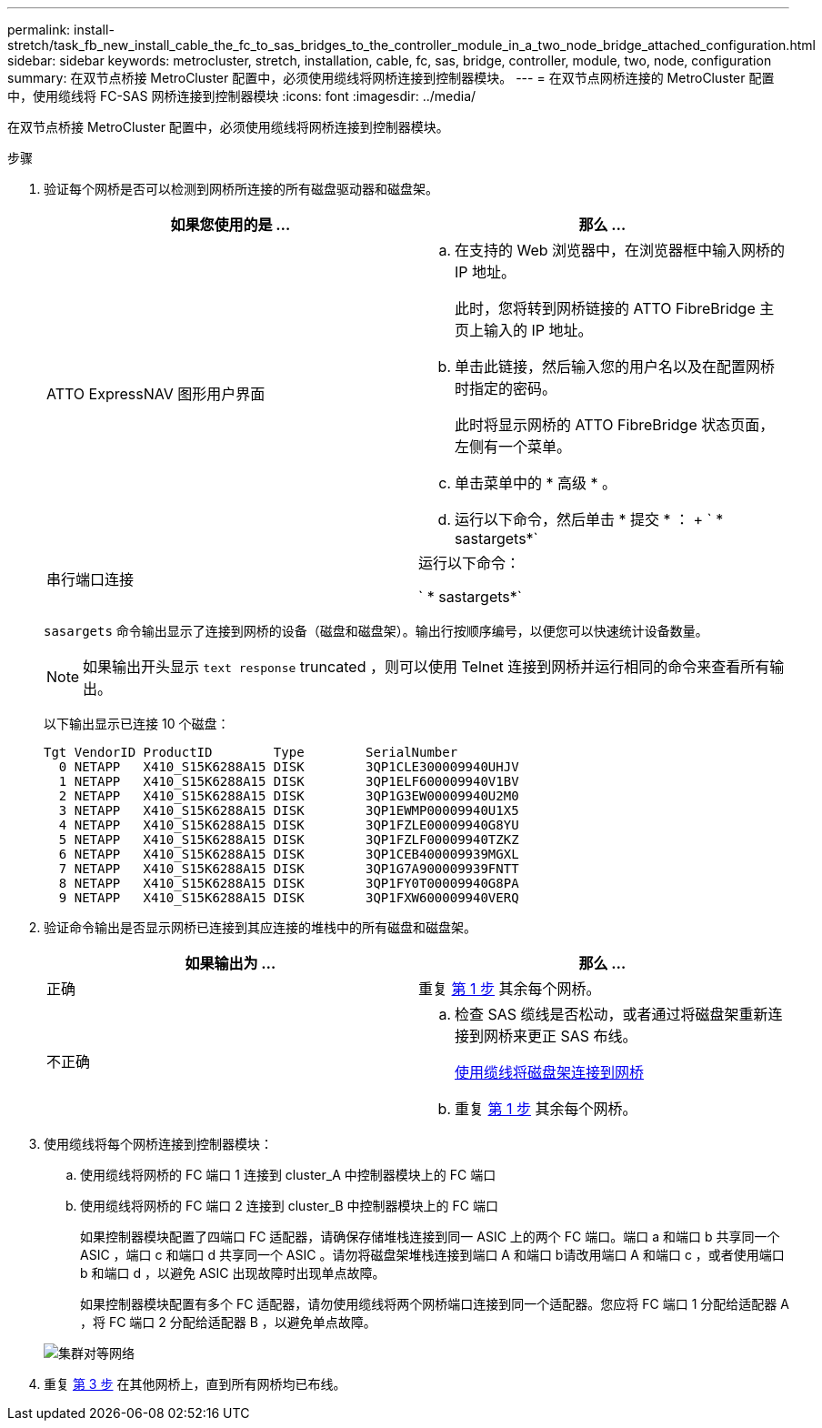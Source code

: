 ---
permalink: install-stretch/task_fb_new_install_cable_the_fc_to_sas_bridges_to_the_controller_module_in_a_two_node_bridge_attached_configuration.html 
sidebar: sidebar 
keywords: metrocluster, stretch, installation, cable, fc, sas, bridge, controller, module, two, node, configuration 
summary: 在双节点桥接 MetroCluster 配置中，必须使用缆线将网桥连接到控制器模块。 
---
= 在双节点网桥连接的 MetroCluster 配置中，使用缆线将 FC-SAS 网桥连接到控制器模块
:icons: font
:imagesdir: ../media/


[role="lead"]
在双节点桥接 MetroCluster 配置中，必须使用缆线将网桥连接到控制器模块。

.步骤
. 验证每个网桥是否可以检测到网桥所连接的所有磁盘驱动器和磁盘架。
+
|===
| 如果您使用的是 ... | 那么 ... 


 a| 
ATTO ExpressNAV 图形用户界面
 a| 
.. 在支持的 Web 浏览器中，在浏览器框中输入网桥的 IP 地址。
+
此时，您将转到网桥链接的 ATTO FibreBridge 主页上输入的 IP 地址。

.. 单击此链接，然后输入您的用户名以及在配置网桥时指定的密码。
+
此时将显示网桥的 ATTO FibreBridge 状态页面，左侧有一个菜单。

.. 单击菜单中的 * 高级 * 。
.. 运行以下命令，然后单击 * 提交 * ： + ` * sastargets*`




 a| 
串行端口连接
 a| 
运行以下命令：

` * sastargets*`

|===
+
`sasargets` 命令输出显示了连接到网桥的设备（磁盘和磁盘架）。输出行按顺序编号，以便您可以快速统计设备数量。

+

NOTE: 如果输出开头显示 `text response` truncated ，则可以使用 Telnet 连接到网桥并运行相同的命令来查看所有输出。

+
以下输出显示已连接 10 个磁盘：

+
[listing]
----
Tgt VendorID ProductID        Type        SerialNumber
  0 NETAPP   X410_S15K6288A15 DISK        3QP1CLE300009940UHJV
  1 NETAPP   X410_S15K6288A15 DISK        3QP1ELF600009940V1BV
  2 NETAPP   X410_S15K6288A15 DISK        3QP1G3EW00009940U2M0
  3 NETAPP   X410_S15K6288A15 DISK        3QP1EWMP00009940U1X5
  4 NETAPP   X410_S15K6288A15 DISK        3QP1FZLE00009940G8YU
  5 NETAPP   X410_S15K6288A15 DISK        3QP1FZLF00009940TZKZ
  6 NETAPP   X410_S15K6288A15 DISK        3QP1CEB400009939MGXL
  7 NETAPP   X410_S15K6288A15 DISK        3QP1G7A900009939FNTT
  8 NETAPP   X410_S15K6288A15 DISK        3QP1FY0T00009940G8PA
  9 NETAPP   X410_S15K6288A15 DISK        3QP1FXW600009940VERQ
----
. 验证命令输出是否显示网桥已连接到其应连接的堆栈中的所有磁盘和磁盘架。
+
|===
| 如果输出为 ... | 那么 ... 


 a| 
正确
 a| 
重复 <<STEP_524EBC3334F54467B771D9E2FD2B2DDA,第 1 步>> 其余每个网桥。



 a| 
不正确
 a| 
.. 检查 SAS 缆线是否松动，或者通过将磁盘架重新连接到网桥来更正 SAS 布线。
+
xref:task_fb_new_install_cabl.adoc[使用缆线将磁盘架连接到网桥]

.. 重复 <<STEP_524EBC3334F54467B771D9E2FD2B2DDA,第 1 步>> 其余每个网桥。


|===
. 使用缆线将每个网桥连接到控制器模块：
+
.. 使用缆线将网桥的 FC 端口 1 连接到 cluster_A 中控制器模块上的 FC 端口
.. 使用缆线将网桥的 FC 端口 2 连接到 cluster_B 中控制器模块上的 FC 端口
+
如果控制器模块配置了四端口 FC 适配器，请确保存储堆栈连接到同一 ASIC 上的两个 FC 端口。端口 a 和端口 b 共享同一个 ASIC ，端口 c 和端口 d 共享同一个 ASIC 。请勿将磁盘架堆栈连接到端口 A 和端口 b请改用端口 A 和端口 c ，或者使用端口 b 和端口 d ，以避免 ASIC 出现故障时出现单点故障。

+
如果控制器模块配置有多个 FC 适配器，请勿使用缆线将两个网桥端口连接到同一个适配器。您应将 FC 端口 1 分配给适配器 A ，将 FC 端口 2 分配给适配器 B ，以避免单点故障。

+
image::../media/cluster_peering_network.gif[集群对等网络]



. 重复 <<STEP_F00134584D424D4F869B5E9ECFCD56EB,第 3 步>> 在其他网桥上，直到所有网桥均已布线。

